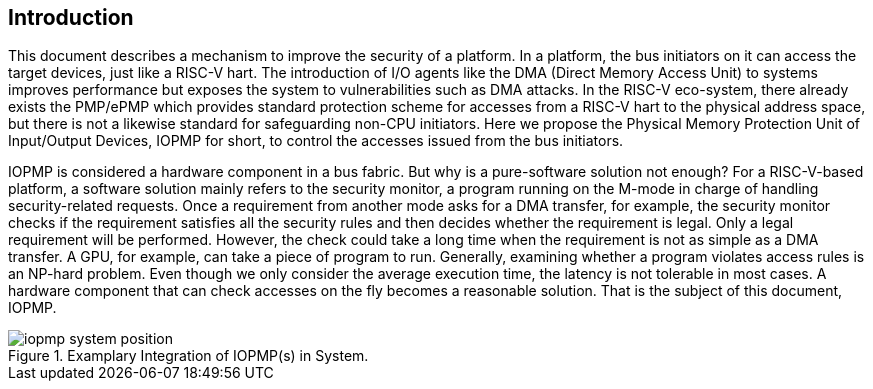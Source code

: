 [[intro]]
== Introduction

This document describes a mechanism to improve the security of a platform. In a platform, the bus initiators on it can access the target devices, just like a RISC-V hart. The introduction of I/O agents like the DMA (Direct Memory Access Unit) to systems improves performance but exposes the system to vulnerabilities such as DMA attacks. In the RISC-V eco-system, there already exists the PMP/ePMP which provides standard protection scheme for accesses from a RISC-V hart to the physical address space, but there is not a likewise standard for safeguarding non-CPU initiators. Here we propose the Physical Memory Protection Unit of Input/Output Devices, IOPMP for short, to control the accesses issued from the bus initiators.

IOPMP is considered a hardware component in a bus fabric. But why is a pure-software solution not enough? For a RISC-V-based platform, a software solution mainly refers to the security monitor, a program running on the M-mode in charge of handling security-related requests. Once a requirement from another mode asks for a DMA transfer, for example, the security monitor checks if the requirement satisfies all the security rules and then decides whether the requirement is legal. Only a legal requirement will be performed. However, the check could take a long time when the requirement is not as simple as a DMA transfer. A GPU, for example, can take a piece of program to run. Generally, examining whether a program violates access rules is an NP-hard problem. Even though we only consider the average execution time, the latency is not tolerable in most cases. A hardware component that can check accesses on the fly becomes a reasonable solution. That is the subject of this document, IOPMP.

.Examplary Integration of IOPMP(s) in System.
image::iopmp_system_position.png[]



